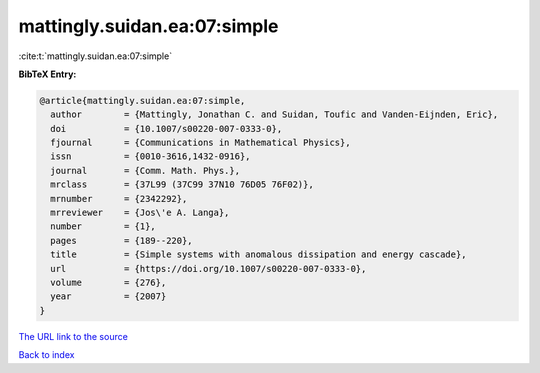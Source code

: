 mattingly.suidan.ea:07:simple
=============================

:cite:t:`mattingly.suidan.ea:07:simple`

**BibTeX Entry:**

.. code-block:: bibtex

   @article{mattingly.suidan.ea:07:simple,
     author        = {Mattingly, Jonathan C. and Suidan, Toufic and Vanden-Eijnden, Eric},
     doi           = {10.1007/s00220-007-0333-0},
     fjournal      = {Communications in Mathematical Physics},
     issn          = {0010-3616,1432-0916},
     journal       = {Comm. Math. Phys.},
     mrclass       = {37L99 (37C99 37N10 76D05 76F02)},
     mrnumber      = {2342292},
     mrreviewer    = {Jos\'e A. Langa},
     number        = {1},
     pages         = {189--220},
     title         = {Simple systems with anomalous dissipation and energy cascade},
     url           = {https://doi.org/10.1007/s00220-007-0333-0},
     volume        = {276},
     year          = {2007}
   }

`The URL link to the source <https://doi.org/10.1007/s00220-007-0333-0>`__


`Back to index <../By-Cite-Keys.html>`__

